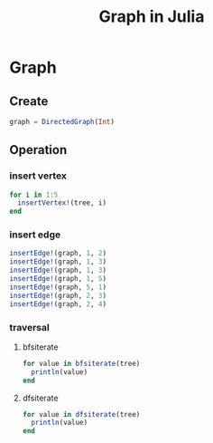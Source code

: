 #+title: Graph in Julia

* Graph
** Create
#+begin_src julia
  graph = DirectedGraph(Int)
#+end_src
** Operation
*** insert vertex
#+begin_src julia
  for i in 1:5
    insertVertex!(tree, i)
  end
#+end_src
*** insert edge
#+begin_src julia
  insertEdge!(graph, 1, 2)
  insertEdge!(graph, 1, 3)
  insertEdge!(graph, 1, 3)
  insertEdge!(graph, 1, 5)
  insertEdge!(graph, 5, 1)
  insertEdge!(graph, 2, 3)
  insertEdge!(graph, 2, 4)
#+end_src
*** traversal
**** bfsiterate
#+begin_src julia
  for value in bfsiterate(tree)
    println(value)
  end
#+end_src
**** dfsiterate
#+begin_src julia
  for value in dfsiterate(tree)
    println(value)
  end
#+end_src